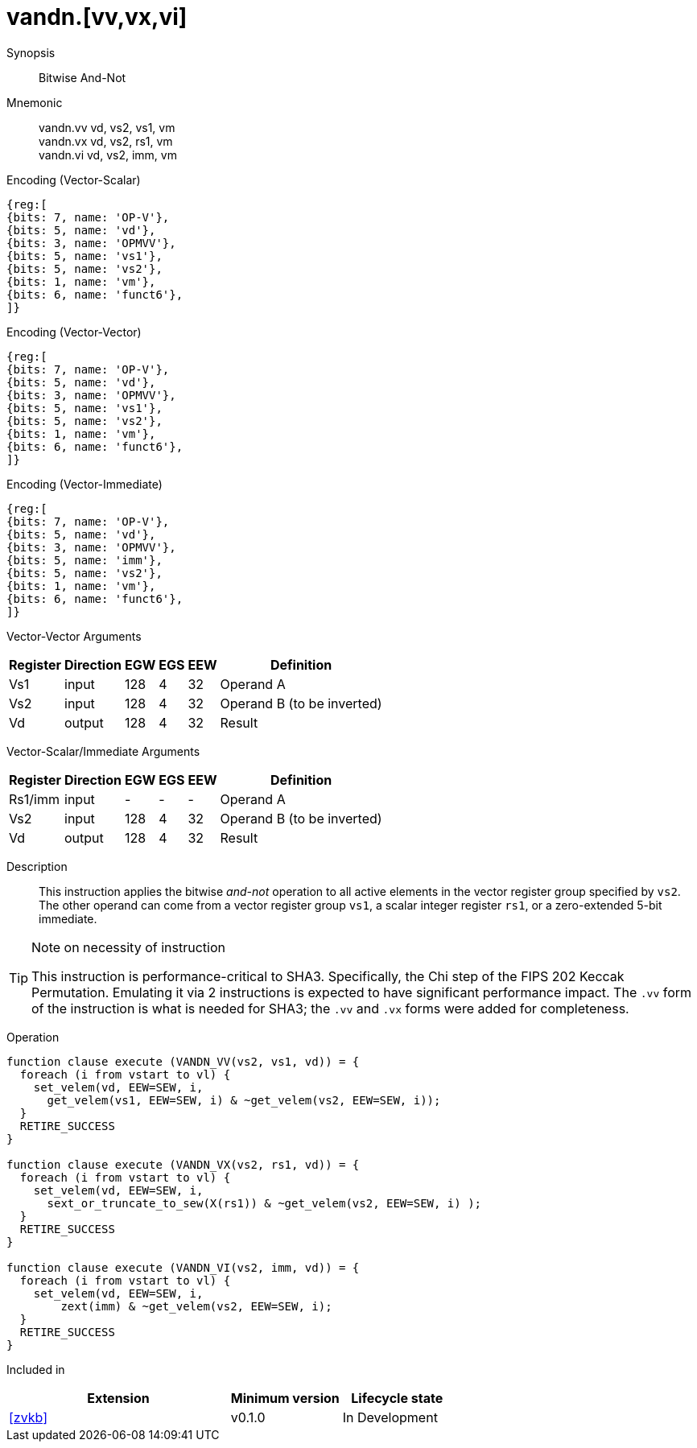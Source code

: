 [[insns-vandn, Vector And-Not]]
= vandn.[vv,vx,vi]

Synopsis::
Bitwise And-Not

Mnemonic::
vandn.vv vd, vs2, vs1, vm +
vandn.vx vd, vs2, rs1, vm  +
vandn.vi vd, vs2, imm, vm

Encoding (Vector-Scalar)::
[wavedrom, , svg]
....
{reg:[
{bits: 7, name: 'OP-V'},
{bits: 5, name: 'vd'},
{bits: 3, name: 'OPMVV'},
{bits: 5, name: 'vs1'},
{bits: 5, name: 'vs2'},
{bits: 1, name: 'vm'},
{bits: 6, name: 'funct6'},
]}
....

Encoding (Vector-Vector)::
[wavedrom, , svg]
....
{reg:[
{bits: 7, name: 'OP-V'},
{bits: 5, name: 'vd'},
{bits: 3, name: 'OPMVV'},
{bits: 5, name: 'vs1'},
{bits: 5, name: 'vs2'},
{bits: 1, name: 'vm'},
{bits: 6, name: 'funct6'},
]}
....

Encoding (Vector-Immediate)::
[wavedrom, , svg]
....
{reg:[
{bits: 7, name: 'OP-V'},
{bits: 5, name: 'vd'},
{bits: 3, name: 'OPMVV'},
{bits: 5, name: 'imm'},
{bits: 5, name: 'vs2'},
{bits: 1, name: 'vm'},
{bits: 6, name: 'funct6'},
]}
....

Vector-Vector Arguments::

[%autowidth]
[%header,cols="4,2,2,2,2,2"]
|===
|Register
|Direction
|EGW
|EGS 
|EEW
|Definition

| Vs1 | input  | 128  | 4 | 32 | Operand A
| Vs2 | input  | 128  | 4 | 32 | Operand B (to be inverted)
| Vd  | output | 128  | 4 | 32 | Result 
|===

Vector-Scalar/Immediate Arguments::

[%autowidth]
[%header,cols="4,2,2,2,2,2"]
|===
|Register
|Direction
|EGW
|EGS 
|EEW
|Definition

| Rs1/imm | input  | -    | - | -  | Operand A
| Vs2     | input  | 128  | 4 | 32 | Operand B (to be inverted)
| Vd      | output | 128  | 4 | 32 | Result 
|===

Description:: 
This instruction applies the bitwise _and-not_ operation to all
active elements in the vector register group specified by `vs2`.
The other operand can come from a vector register group `vs1`, a scalar
integer register `rs1`, or a zero-extended 5-bit immediate.

[TIP]
.Note on necessity of instruction
====
This instruction is performance-critical to SHA3. Specifically, the Chi step of the FIPS 202 Keccak Permutation. 
Emulating it via 2 instructions is expected to have significant performance impact.
The `.vv` form of the instruction is what is needed for SHA3; the `.vv` and `.vx` forms were added for completeness.

====

Operation::
[source,sail]
--
function clause execute (VANDN_VV(vs2, vs1, vd)) = {
  foreach (i from vstart to vl) {
    set_velem(vd, EEW=SEW, i,
      get_velem(vs1, EEW=SEW, i) & ~get_velem(vs2, EEW=SEW, i));
  }
  RETIRE_SUCCESS
}

function clause execute (VANDN_VX(vs2, rs1, vd)) = {
  foreach (i from vstart to vl) {
    set_velem(vd, EEW=SEW, i, 
      sext_or_truncate_to_sew(X(rs1)) & ~get_velem(vs2, EEW=SEW, i) );
  }
  RETIRE_SUCCESS
}

function clause execute (VANDN_VI(vs2, imm, vd)) = {
  foreach (i from vstart to vl) {
    set_velem(vd, EEW=SEW, i, 
        zext(imm) & ~get_velem(vs2, EEW=SEW, i);
  }
  RETIRE_SUCCESS
}
--

Included in::
[%header,cols="4,2,2"]
|===
|Extension
|Minimum version
|Lifecycle state

| <<zvkb>>
| v0.1.0
| In Development
|===


